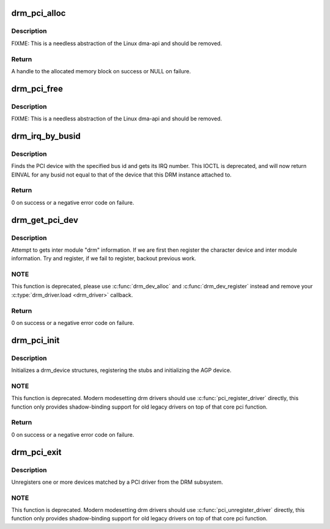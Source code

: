 .. -*- coding: utf-8; mode: rst -*-
.. src-file: drivers/gpu/drm/drm_pci.c

.. _`drm_pci_alloc`:

drm_pci_alloc
=============

.. c:function:: drm_dma_handle_t *drm_pci_alloc(struct drm_device *dev, size_t size, size_t align)

    Allocate a PCI consistent memory block, for DMA.

    :param struct drm_device \*dev:
        DRM device

    :param size_t size:
        size of block to allocate

    :param size_t align:
        alignment of block

.. _`drm_pci_alloc.description`:

Description
-----------

FIXME: This is a needless abstraction of the Linux dma-api and should be
removed.

.. _`drm_pci_alloc.return`:

Return
------

A handle to the allocated memory block on success or NULL on
failure.

.. _`drm_pci_free`:

drm_pci_free
============

.. c:function:: void drm_pci_free(struct drm_device *dev, drm_dma_handle_t *dmah)

    Free a PCI consistent memory block

    :param struct drm_device \*dev:
        DRM device

    :param drm_dma_handle_t \*dmah:
        handle to memory block

.. _`drm_pci_free.description`:

Description
-----------

FIXME: This is a needless abstraction of the Linux dma-api and should be
removed.

.. _`drm_irq_by_busid`:

drm_irq_by_busid
================

.. c:function:: int drm_irq_by_busid(struct drm_device *dev, void *data, struct drm_file *file_priv)

    Get interrupt from bus ID

    :param struct drm_device \*dev:
        DRM device

    :param void \*data:
        IOCTL parameter pointing to a drm_irq_busid structure

    :param struct drm_file \*file_priv:
        DRM file private.

.. _`drm_irq_by_busid.description`:

Description
-----------

Finds the PCI device with the specified bus id and gets its IRQ number.
This IOCTL is deprecated, and will now return EINVAL for any busid not equal
to that of the device that this DRM instance attached to.

.. _`drm_irq_by_busid.return`:

Return
------

0 on success or a negative error code on failure.

.. _`drm_get_pci_dev`:

drm_get_pci_dev
===============

.. c:function:: int drm_get_pci_dev(struct pci_dev *pdev, const struct pci_device_id *ent, struct drm_driver *driver)

    Register a PCI device with the DRM subsystem

    :param struct pci_dev \*pdev:
        PCI device

    :param const struct pci_device_id \*ent:
        entry from the PCI ID table that matches \ ``pdev``\ 

    :param struct drm_driver \*driver:
        DRM device driver

.. _`drm_get_pci_dev.description`:

Description
-----------

Attempt to gets inter module "drm" information. If we are first
then register the character device and inter module information.
Try and register, if we fail to register, backout previous work.

.. _`drm_get_pci_dev.note`:

NOTE
----

This function is deprecated, please use \ :c:func:`drm_dev_alloc`\  and
\ :c:func:`drm_dev_register`\  instead and remove your \ :c:type:`drm_driver.load <drm_driver>`\  callback.

.. _`drm_get_pci_dev.return`:

Return
------

0 on success or a negative error code on failure.

.. _`drm_pci_init`:

drm_pci_init
============

.. c:function:: int drm_pci_init(struct drm_driver *driver, struct pci_driver *pdriver)

    Register matching PCI devices with the DRM subsystem

    :param struct drm_driver \*driver:
        DRM device driver

    :param struct pci_driver \*pdriver:
        PCI device driver

.. _`drm_pci_init.description`:

Description
-----------

Initializes a drm_device structures, registering the stubs and initializing
the AGP device.

.. _`drm_pci_init.note`:

NOTE
----

This function is deprecated. Modern modesetting drm drivers should use
\ :c:func:`pci_register_driver`\  directly, this function only provides shadow-binding
support for old legacy drivers on top of that core pci function.

.. _`drm_pci_init.return`:

Return
------

0 on success or a negative error code on failure.

.. _`drm_pci_exit`:

drm_pci_exit
============

.. c:function:: void drm_pci_exit(struct drm_driver *driver, struct pci_driver *pdriver)

    Unregister matching PCI devices from the DRM subsystem

    :param struct drm_driver \*driver:
        DRM device driver

    :param struct pci_driver \*pdriver:
        PCI device driver

.. _`drm_pci_exit.description`:

Description
-----------

Unregisters one or more devices matched by a PCI driver from the DRM
subsystem.

.. _`drm_pci_exit.note`:

NOTE
----

This function is deprecated. Modern modesetting drm drivers should use
\ :c:func:`pci_unregister_driver`\  directly, this function only provides shadow-binding
support for old legacy drivers on top of that core pci function.

.. This file was automatic generated / don't edit.

